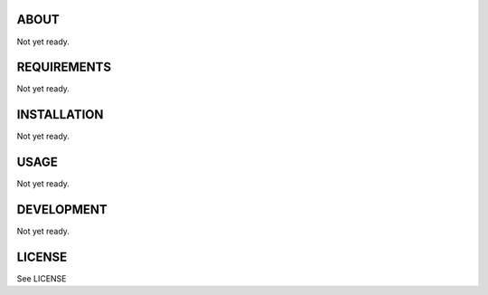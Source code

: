 ABOUT
=====
Not yet ready.


REQUIREMENTS
============
Not yet ready.


INSTALLATION
============
Not yet ready.


USAGE
=====
Not yet ready.


DEVELOPMENT
===========
Not yet ready.


LICENSE
=======
See LICENSE
